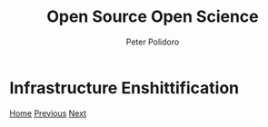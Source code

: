 #+title: Open Source Open Science
#+AUTHOR: Peter Polidoro
#+EMAIL: peter@polidoro.io

* Infrastructure Enshittification

#+attr_html: :width 1920px
#+ATTR_HTML: :align center
[[./hardware-enshittification.org][file:img/infrastructure-enshittification.png]]

[[./index.org][Home]] [[./software-subscriptions.org][Previous]] [[./hardware-enshittification.org][Next]]

